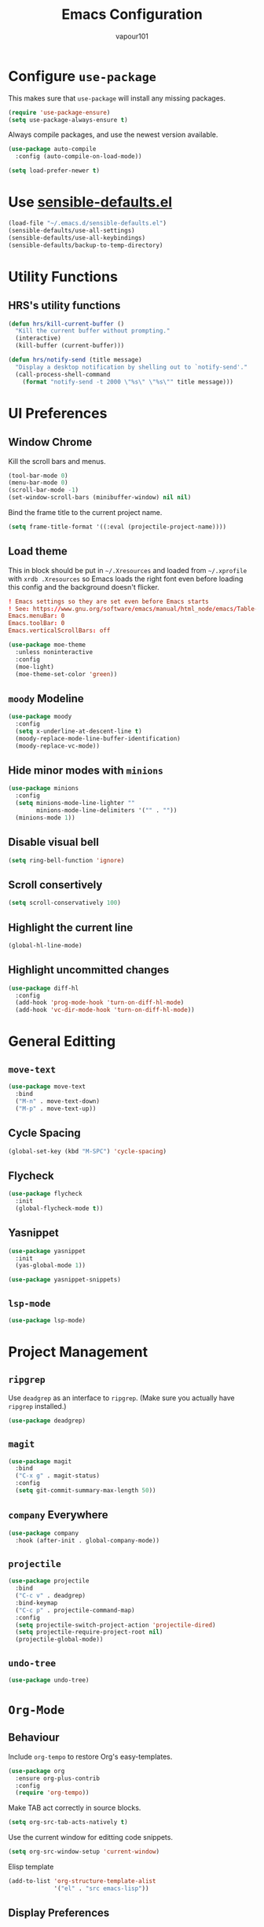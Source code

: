 #+title: Emacs Configuration
#+author: vapour101
#+options: num:nil

* Configure =use-package=

This makes sure that =use-package= will install any missing packages.

#+begin_src emacs-lisp
  (require 'use-package-ensure)
  (setq use-package-always-ensure t)
#+end_src

Always compile packages, and use the newest version available.

#+begin_src emacs-lisp
  (use-package auto-compile
    :config (auto-compile-on-load-mode))

  (setq load-prefer-newer t)
#+end_src

* Use [[https://github.com/hrs/sensible-defaults.el][sensible-defaults.el]]

#+begin_src emacs-lisp
  (load-file "~/.emacs.d/sensible-defaults.el")
  (sensible-defaults/use-all-settings)
  (sensible-defaults/use-all-keybindings)
  (sensible-defaults/backup-to-temp-directory)
#+end_src

* Utility Functions

** HRS's utility functions

#+begin_src emacs-lisp
  (defun hrs/kill-current-buffer ()
    "Kill the current buffer without prompting."
    (interactive)
    (kill-buffer (current-buffer)))

  (defun hrs/notify-send (title message)
    "Display a desktop notification by shelling out to `notify-send'."
    (call-process-shell-command
      (format "notify-send -t 2000 \"%s\" \"%s\"" title message)))
#+end_src

* UI Preferences

** Window Chrome

Kill the scroll bars and menus.

#+begin_src emacs-lisp
  (tool-bar-mode 0)
  (menu-bar-mode 0)
  (scroll-bar-mode -1)
  (set-window-scroll-bars (minibuffer-window) nil nil)
#+end_src

Bind the frame title to the current project name.

#+begin_src emacs-lisp
  (setq frame-title-format '((:eval (projectile-project-name))))
#+end_src

** Load theme

This in block should be put in =~/.Xresources= and loaded from =~/.xprofile=
with ~xrdb .Xresources~ so Emacs loads the right font even before loading this
config and the background doesn't flicker.

#+begin_src conf :tangle no
! Emacs settings so they are set even before Emacs starts
! See: https://www.gnu.org/software/emacs/manual/html_node/emacs/Table-of-Resources.html#Table-of-Resources
Emacs.menuBar: 0
Emacs.toolBar: 0
Emacs.verticalScrollBars: off
#+end_src

#+begin_src emacs-lisp
	(use-package moe-theme
	  :unless noninteractive
	  :config
	  (moe-light)
	  (moe-theme-set-color 'green))
#+end_src

** =moody= Modeline

#+begin_src emacs-lisp
  (use-package moody
    :config
    (setq x-underline-at-descent-line t)
    (moody-replace-mode-line-buffer-identification)
    (moody-replace-vc-mode))
#+end_src

** Hide minor modes with =minions=

#+begin_src emacs-lisp
  (use-package minions
    :config
    (setq minions-mode-line-lighter ""
          minions-mode-line-delimiters '("" . ""))
    (minions-mode 1))
#+end_src

** Disable visual bell

#+begin_src emacs-lisp
  (setq ring-bell-function 'ignore)
#+end_src

** Scroll consertively

#+begin_src emacs-lisp
  (setq scroll-conservatively 100)
#+end_src

** Highlight the current line

#+begin_src emacs-lisp
  (global-hl-line-mode)
#+end_src

** Highlight uncommitted changes

#+begin_src emacs-lisp
  (use-package diff-hl
    :config
    (add-hook 'prog-mode-hook 'turn-on-diff-hl-mode)
    (add-hook 'vc-dir-mode-hook 'turn-on-diff-hl-mode))
#+end_src

* General Editting

** =move-text=

#+begin_src emacs-lisp
  (use-package move-text
    :bind
    ("M-n" . move-text-down)
    ("M-p" . move-text-up))
#+end_src

** Cycle Spacing

#+begin_src emacs-lisp
  (global-set-key (kbd "M-SPC") 'cycle-spacing)
#+end_src

** Flycheck

#+begin_src emacs-lisp
  (use-package flycheck
    :init
    (global-flycheck-mode t))
#+end_src

** Yasnippet

#+begin_src emacs-lisp
  (use-package yasnippet
    :init
    (yas-global-mode 1))

  (use-package yasnippet-snippets)
#+end_src

** =lsp-mode=
#+begin_src emacs-lisp
  (use-package lsp-mode)
#+end_src

* Project Management

** =ripgrep=

Use =deadgrep= as an interface to =ripgrep=. (Make sure you actually have
=ripgrep= installed.)

#+begin_src emacs-lisp
  (use-package deadgrep)
#+end_src

** =magit=

#+begin_src emacs-lisp
  (use-package magit
    :bind
    ("C-x g" . magit-status)
    :config
    (setq git-commit-summary-max-length 50))
#+end_src

** =company= Everywhere

#+begin_src emacs-lisp
  (use-package company
	:hook (after-init . global-company-mode))
#+end_src

** =projectile=

#+begin_src emacs-lisp
  (use-package projectile
    :bind
    ("C-c v" . deadgrep)
    :bind-keymap
    ("C-c p" . projectile-command-map)
    :config
    (setq projectile-switch-project-action 'projectile-dired)
    (setq projectile-require-project-root nil)
    (projectile-global-mode))
#+end_src

#+RESULTS:
: deadgrep

** =undo-tree=

#+begin_src emacs-lisp
  (use-package undo-tree)
#+end_src

* =Org-Mode=

** Behaviour

Include =org-tempo= to restore Org's easy-templates.

#+begin_src emacs-lisp
  (use-package org
    :ensure org-plus-contrib
    :config
    (require 'org-tempo))
#+end_src

Make TAB act correctly in source blocks.

#+begin_src emacs-lisp
  (setq org-src-tab-acts-natively t)
#+end_src

Use the current window for editting code snippets.

#+begin_src emacs-lisp
  (setq org-src-window-setup 'current-window)
#+end_src

Elisp template
#+begin_src emacs-lisp
  (add-to-list 'org-structure-template-alist
               '("el" . "src emacs-lisp"))
#+end_src

** Display Preferences

Use pretty bullets

#+begin_src emacs-lisp
  (use-package org-bullets
    :hook (org-mode . org-bullets-mode))
#+end_src

Use a downward-pointing arrow instead of ellipsis for collapsed headers.

#+begin_src emacs-lisp
  (setq org-ellipsis "⤵")
#+end_src

Use syntax highlighting when source blocks.

#+begin_src emacs-lisp
  (setq org-src-fontify-natively t)
#+end_src

* General Settings

** Bind find file in other window

#+begin_src emacs-lisp
  (use-package ido
    :bind ("C-x C-M-f" . ido-find-file-other-window))
#+end_src

** Ivy, Swiper and Counsel

#+begin_src emacs-lisp
  (use-package ivy
    :config
    (ivy-mode 1)
    (setq ivy-use-virtual-buffers t)
    (setq enable-recursive-minibuffers t)
    :bind (("C-c C-r" . ivy-resume)
           ("<f6>" . ivy-resume)))
  (use-package swiper
    :bind ("C-s" . swiper))
  (use-package counsel
    :bind (("M-x" . counsel-M-x)
           ("C-x C-f" . counsel-find-file)
           :map minibuffer-local-map
           ("C-r" . counsel-minibuffer-history)))
#+end_src

** Always kill current buffer

#+begin_src emacs-lisp
  (global-set-key (kbd "C-x k") 'hrs/kill-current-buffer)
#+end_src

** Set up =helpful=

#+begin_SRC emacs-lisp
  (use-package helpful
	:config
	(global-set-key (kbd "C-h f") #'helpful-callable)
	(global-set-key (kbd "C-h v") #'helpful-variable)
	(global-set-key (kbd "C-h k") #'helpful-key))
#+end_SRC

** Save my location within a file

When I reopen a file, return the point to its last location.

#+begin_src emacs-lisp
  (save-place-mode t)
#+end_src

* Programming Environments

Properly indent to 4 spaces by default and use spaces instead of tabs.

#+begin_src emacs-lisp
  (setq-default tab-width 4)
  (setq-default indent-tabs-mode nil)
#+end_src

Treat camelCase terms as separate words everywhere.

#+begin_src emacs-lisp
  (use-package subword
    :config (global-subword-mode 1))
#+end_src

Automatically scroll the =*compilation*= buffer.

#+begin_src emacs-lisp
  (setq compilation-scroll-output t)
#+end_src

** Elisp

Use =paredit= to balance parentheses and =rainbow-delimiters= to color them.

#+begin_src emacs-lisp
  (use-package paredit
	:hook (emacs-lisp-mode . paredit-mode))

  (use-package rainbow-delimiters
	:hook (emacs-lisp-mode . rainbow-delimiters-mode))

  (use-package eldoc
	:hook (emacs-lisp-mode . eldoc-mode))

  (add-hook 'emacs-lisp-mode-hook (lambda () (setq show-paren-style 'expression)))
#+end_src

** Git

#+begin_src emacs-lisp
  (use-package gitattributes-mode)
  (use-package gitconfig-mode)
  (use-package gitignore-mode)
#+end_src

** Javascript

** Rust

#+begin_src emacs-lisp
  (use-package rustic)
#+end_src
